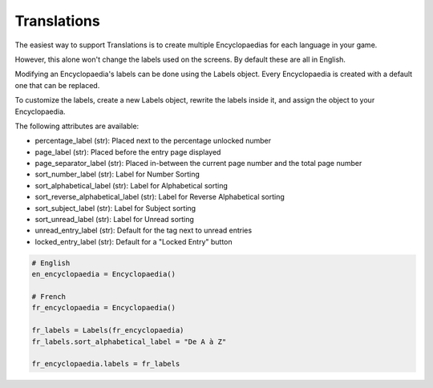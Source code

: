 Translations
============

The easiest way to support Translations is to create multiple Encyclopaedias for each language in your game.

However, this alone won't change the labels used on the screens. By default these are all in English.

Modifying an Encyclopaedia's labels can be done using the Labels object.
Every Encyclopaedia is created with a default one that can be replaced.

To customize the labels, create a new Labels object, rewrite the labels inside it, and assign the object to your Encyclopaedia.

The following attributes are available:

- percentage_label (str): Placed next to the percentage unlocked number

- page_label (str): Placed before the entry page displayed

- page_separator_label (str): Placed in-between the current page number and the total page number

- sort_number_label (str): Label for Number Sorting

- sort_alphabetical_label (str): Label for Alphabetical sorting

- sort_reverse_alphabetical_label (str): Label for Reverse Alphabetical sorting

- sort_subject_label (str): Label for Subject sorting

- sort_unread_label (str): Label for Unread sorting

- unread_entry_label (str): Default for the tag next to unread entries

- locked_entry_label (str): Default for a "Locked Entry" button

.. code-block:: python

    # English
    en_encyclopaedia = Encyclopaedia()

    # French
    fr_encyclopaedia = Encyclopaedia()

    fr_labels = Labels(fr_encyclopaedia)
    fr_labels.sort_alphabetical_label = "De A à Z"

    fr_encyclopaedia.labels = fr_labels
